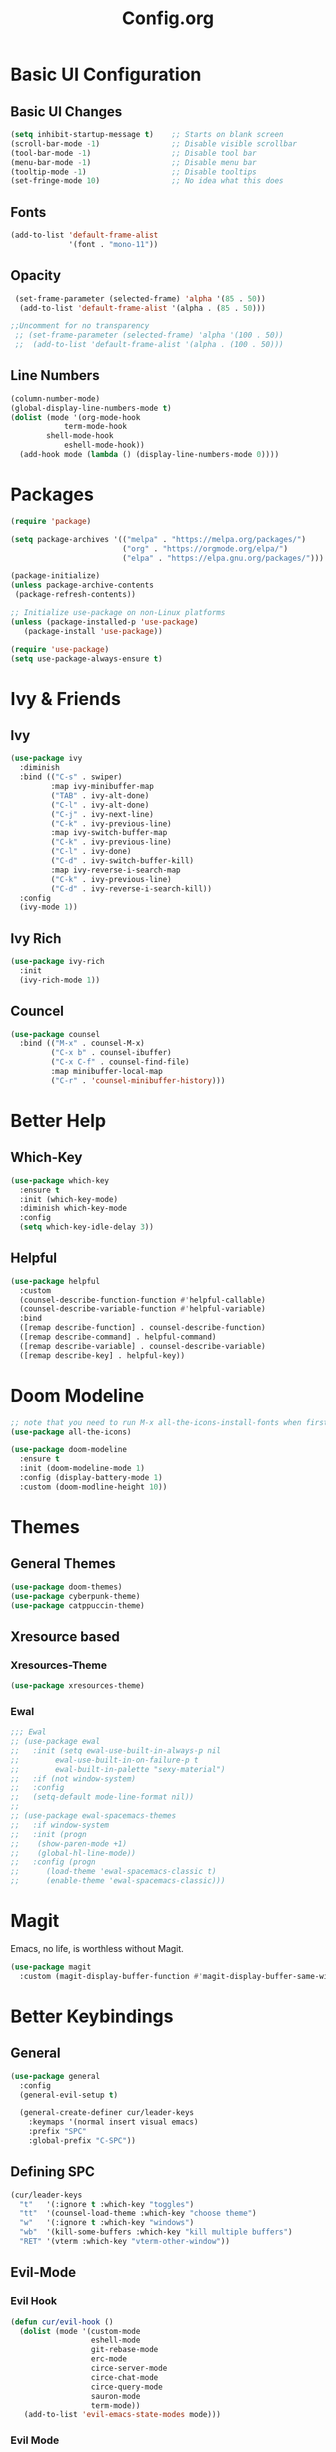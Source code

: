#+TITLE: Config.org

* Basic UI Configuration

** Basic UI Changes
#+begin_src emacs-lisp
(setq inhibit-startup-message t)    ;; Starts on blank screen
(scroll-bar-mode -1)                ;; Disable visible scrollbar
(tool-bar-mode -1)                  ;; Disable tool bar
(menu-bar-mode -1)                  ;; Disable menu bar
(tooltip-mode -1)                   ;; Disable tooltips
(set-fringe-mode 10)                ;; No idea what this does

#+end_src

** Fonts
#+begin_src emacs-lisp
(add-to-list 'default-frame-alist
             '(font . "mono-11"))
#+end_src

** Opacity
#+begin_src emacs-lisp
  (set-frame-parameter (selected-frame) 'alpha '(85 . 50))
   (add-to-list 'default-frame-alist '(alpha . (85 . 50)))

 ;;Uncomment for no transparency
  ;; (set-frame-parameter (selected-frame) 'alpha '(100 . 50))
  ;;  (add-to-list 'default-frame-alist '(alpha . (100 . 50)))
#+end_src

** Line Numbers
#+begin_src emacs-lisp
(column-number-mode)
(global-display-line-numbers-mode t)
(dolist (mode '(org-mode-hook
	        term-mode-hook
		shell-mode-hook
	        eshell-mode-hook))
  (add-hook mode (lambda () (display-line-numbers-mode 0))))
#+end_src

* Packages
#+begin_src emacs-lisp
(require 'package)

(setq package-archives '(("melpa" . "https://melpa.org/packages/")
                         ("org" . "https://orgmode.org/elpa/")
                         ("elpa" . "https://elpa.gnu.org/packages/")))

(package-initialize)
(unless package-archive-contents
 (package-refresh-contents))

;; Initialize use-package on non-Linux platforms
(unless (package-installed-p 'use-package)
   (package-install 'use-package))

(require 'use-package)
(setq use-package-always-ensure t)
#+end_src

* Ivy & Friends

** Ivy
#+begin_src emacs-lisp
(use-package ivy
  :diminish
  :bind (("C-s" . swiper)
         :map ivy-minibuffer-map
         ("TAB" . ivy-alt-done)	
         ("C-l" . ivy-alt-done)
         ("C-j" . ivy-next-line)
         ("C-k" . ivy-previous-line)
         :map ivy-switch-buffer-map
         ("C-k" . ivy-previous-line)
         ("C-l" . ivy-done)
         ("C-d" . ivy-switch-buffer-kill)
         :map ivy-reverse-i-search-map
         ("C-k" . ivy-previous-line)
         ("C-d" . ivy-reverse-i-search-kill))
  :config
  (ivy-mode 1))
#+end_src

** Ivy Rich
#+begin_src emacs-lisp
(use-package ivy-rich
  :init
  (ivy-rich-mode 1))
#+end_src

** Councel
#+begin_src emacs-lisp
(use-package counsel
  :bind (("M-x" . counsel-M-x)
         ("C-x b" . counsel-ibuffer)
         ("C-x C-f" . counsel-find-file)
         :map minibuffer-local-map
         ("C-r" . 'counsel-minibuffer-history)))
#+end_src

* Better Help

** Which-Key
#+begin_src emacs-lisp
(use-package which-key
  :ensure t
  :init (which-key-mode)
  :diminish which-key-mode
  :config
  (setq which-key-idle-delay 3))
#+end_src

** Helpful
#+begin_src emacs-lisp
(use-package helpful
  :custom
  (counsel-describe-function-function #'helpful-callable)
  (counsel-describe-variable-function #'helpful-variable)
  :bind
  ([remap describe-function] . counsel-describe-function)
  ([remap describe-command] . helpful-command)
  ([remap describe-variable] . counsel-describe-variable)
  ([remap describe-key] . helpful-key))
#+end_src

* Doom Modeline
#+begin_src emacs-lisp
;; note that you need to run M-x all-the-icons-install-fonts when first installed
(use-package all-the-icons)
  
(use-package doom-modeline
  :ensure t
  :init (doom-modeline-mode 1)
  :config (display-battery-mode 1)
  :custom (doom-modline-height 10))
#+end_src

* Themes

** General Themes
#+begin_src emacs-lisp
(use-package doom-themes)
(use-package cyberpunk-theme)
(use-package catppuccin-theme)
#+end_src

** Xresource based

*** Xresources-Theme
#+begin_src emacs-lisp
(use-package xresources-theme)
#+end_src

*** Ewal
#+begin_src emacs-lisp
;;; Ewal
;; (use-package ewal
;;   :init (setq ewal-use-built-in-always-p nil
;; 	      ewal-use-built-in-on-failure-p t
;; 	      ewal-built-in-palette "sexy-material")
;;   :if (not window-system)
;;   :config
;;   (setq-default mode-line-format nil))
;; 
;; (use-package ewal-spacemacs-themes
;;   :if window-system
;;   :init (progn
;; 	  (show-paren-mode +1)
;; 	  (global-hl-line-mode))
;;   :config (progn
;; 	    (load-theme 'ewal-spacemacs-classic t)
;; 	    (enable-theme 'ewal-spacemacs-classic)))
#+end_src

* Magit
Emacs, no life,  is worthless without Magit.
#+begin_src emacs-lisp
(use-package magit
  :custom (magit-display-buffer-function #'magit-display-buffer-same-window-except-diff-v1))
#+end_src

* Better Keybindings

** General
#+begin_src emacs-lisp
(use-package general
  :config
  (general-evil-setup t)

  (general-create-definer cur/leader-keys
    :keymaps '(normal insert visual emacs)
    :prefix "SPC"
    :global-prefix "C-SPC"))

#+end_src

** Defining SPC
#+begin_src emacs-lisp
(cur/leader-keys
  "t"   '(:ignore t :which-key "toggles")
  "tt"  '(counsel-load-theme :which-key "choose theme")
  "w"   '(:ignore t :which-key "windows")
  "wb"  '(kill-some-buffers :which-key "kill multiple buffers")
  "RET" '(vterm :which-key "vterm-other-window"))
#+end_src

** Evil-Mode

*** Evil Hook
#+begin_src emacs-lisp
(defun cur/evil-hook ()
  (dolist (mode '(custom-mode
                  eshell-mode
                  git-rebase-mode
                  erc-mode
                  circe-server-mode
                  circe-chat-mode
                  circe-query-mode
                  sauron-mode
                  term-mode))
   (add-to-list 'evil-emacs-state-modes mode)))
#+end_src

*** Evil Mode
#+begin_src emacs-lisp
  (use-package evil
    :init 
    (setq evil-want-integration t)
    (setq evil-want-keybinding nil)
    (setq evil-want-C-u-scroll t)
    (setq evil-want-C-i-jump nil)
    :hook (evil-mode . cur/evil-hook)
    :config
    (define-key evil-insert-state-map (kbd "C-g") 'evil-normal-state)
    (define-key evil-insert-state-map (kbd "C-h") 'evil-delete-backward-char-and-join) 
  
    ;; Use visual line motions even outside of visual-line-mode buffers
    (evil-global-set-key 'motion "j" 'evil-next-visual-line)
    (evil-global-set-key 'motion "k" 'evil-previous-visual-line)

    (evil-set-initial-state 'messages-buffer-mode 'normal)
    (evil-set-initial-state 'dashboard-mode 'normal))

  ;; Won't enable properly in :config :(
  (evil-mode 1)
#+end_src

*** Evil Collection
#+begin_src emacs-lisp
(use-package evil-collection
  :after evil
  :config
  (evil-collection-init))
#+end_src

** Hydra and Key repetition
#+begin_src emacs-lisp
(use-package hydra)

(defhydra hydra-text-scale (:timeout 4)
  "scale text"
  ("j" text-scale-increase "in")
  ("k" text-scale-decrease "out")
  ("f" nil "finished" :exit t))
(cur/leader-keys
  "ts" '(hydra-text-scale/body :which-key "scale-text"))
#+end_src

* Projectile
#+begin_src emacs-lisp
(use-package projectile
  :diminish projectile-mode
  :config (projectile-mode)
  :custom ((projectile-completion-system 'ivy))
  :bind-keymap
  ("C-c p" . projectile-command-map)
  :init
  (when (file-directory-p "~/proj/code")
    (setq projectile-project-search-path '("~/proj/code" "~/proj/case")))
  (setq projectile-switch-project-action #'projectile-dired))

(use-package counsel-projectile
 :after projectile
 :config
 (counsel-projectile-mode 1))
#+end_src

* Org-Mode

** Org Basics

*** Org-Setup-Hooks
#+begin_src emacs-lisp
(defun efs/org-mode-setup ()
  (org-indent-mode)
  (variable-pitch-mode 1)
  (visual-line-mode 1))


(defun efs/org-font-setup ()
  ;; Replace list hyphen with dot
  (font-lock-add-keywords 'org-mode
                          '(("^ *\\([-]\\) "
                             (0 (prog1 () (compose-region (match-beginning 1) (match-end 1) "•"))))))

  ;; Set faces for heading levels
  (dolist (face '((org-level-1 . 1.2)
                  (org-level-2 . 1.1)
                  (org-level-3 . 1.05)
                  (org-level-4 . 1.0)
                  (org-level-5 . 1.1)
                  (org-level-6 . 1.1)
                  (org-level-7 . 1.1)
                  (org-level-8 . 1.1)))
    (set-face-attribute (car face) nil :font "DejaVu Sans" :weight 'regular :height (cdr face)))

  ;; Ensure that anything that should be fixed-pitch in Org files appears that way
  (set-face-attribute 'org-block nil :foreground nil :inherit 'fixed-pitch)
  (set-face-attribute 'org-code nil   :inherit '(shadow fixed-pitch))
  (set-face-attribute 'org-table nil   :inherit '(shadow fixed-pitch))
  (set-face-attribute 'org-verbatim nil :inherit '(shadow fixed-pitch))
  (set-face-attribute 'org-special-keyword nil :inherit '(font-lock-comment-face fixed-pitch))
  (set-face-attribute 'org-meta-line nil :inherit '(font-lock-comment-face fixed-pitch))
  (set-face-attribute 'org-checkbox nil :inherit 'fixed-pitch))
#+end_src

*** Org
#+begin_src emacs-lisp
(use-package org
  :hook (org-mode . efs/org-mode-setup)
  :config
  (setq org-ellipsis " ▾")

  (setq org-agenda-start-with-log-mode t)
  (setq org-log-done 'time)
  (setq org-log-into-drawer t)
  
  (setq org-agenda-files
	'("~/org/tasks.org"
	  "~/org/completed.org"))

  (setq org-agenda-start-with-log-mode t)
  (setq org-log-done 'time)
  (setq org-log-into-drawer t)

  (efs/org-font-setup))
#+end_src

*** Org-Bullets
#+begin_src emacs-lisp
(use-package org-bullets
  :after org
  :hook (org-mode . org-bullets-mode)
  :custom
  (org-bullets-bullet-list '("◉" "○" "●" "○" "●" "○" "●")))

(defun efs/org-mode-visual-fill ()
  (setq visual-fill-column-width 100
        visual-fill-column-center-text t)
  (visual-fill-column-mode 1))
#+end_src

*** Visual Fill
#+begin_src emacs-lisp

(defun efs/org-mode-visual-fill ()
  (setq visual-fill-column-width 100
        visual-fill-column-center-text t)
  (visual-fill-column-mode 1))

(use-package visual-fill-column
  :hook (org-mode . efs/org-mode-visual-fill))
#+end_src

*** Org Tempo
#+begin_src emacs-lisp
(require 'org-tempo)

(add-to-list 'org-structure-template-alist '("sh" . "src shell"))
(add-to-list 'org-structure-template-alist '("el" . "src emacs-lisp"))
(add-to-list 'org-structure-template-alist '("py" . "src python"))
#+end_src

* Terminal Modes

** Vterm
#+begin_src emacs-lisp
(use-package vterm
  :commands vterm
  :config
  (setq term-prompt-regexp "^[^#$%>\n]*[#$%>] *")
  ;;(setq vterm-shell "zsh")
  (setq vterm-max-scrollback 10000))
#+end_src

* IDE Stuff

** Basic Settings
#+begin_src emacs-lisp
(setq '(sh-basic-offset 8))
(setq '(sh-indentation 8))
(setq-default c-basic-offset 8)
#+end_src

** LSP
#+begin_src emacs-lisp
(use-package lsp-mode
  :commands (lsp lsp-deferred)
  :init
  (setq lsp-keymap-prefix "C-c l")  ;; Or 'C-l', 's-l'
  :config
  (lsp-enable-which-key-integration t))
#+end_src

** Rust
#+begin_src emacs-lisp
(use-package rust-mode)
#+end_src

* Updates
#+begin_src emacs-lisp
(use-package auto-package-update
  :custom
  (auto-package-update-interval 7)
  (auto-package-update-prompt-before-update t)
  (auto-package-update-hide-results t)
  :config
  (auto-package-update-maybe)
  (auto-package-update-at-time "09:00"))
#+end_src

